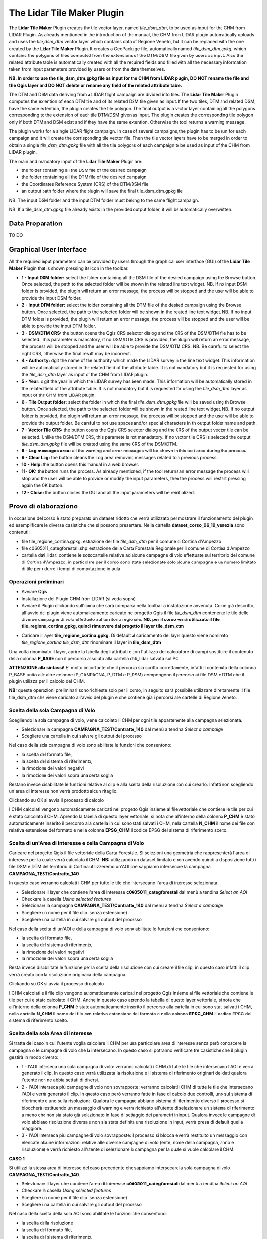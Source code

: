 The Lidar Tile Maker Plugin
==================================
The **Lidar Tile Maker** Plugin creates the tile vector layer, named *tile_dsm_dtm*, to be used as input for the CHM from LIDAR Plugin. As already mentioned in the introduction of the manual, the CHM from LIDAR plugin automatically uploads and uses the *tile_dsm_dtm* vector layer, which contains data of Regione Veneto, but it can be replaced with the one created by the **Lidar Tile Maker** Plugin.
It creates a GeoPackage file, automatically named *tile_dsm_dtm.gpkg*, which contains the polygons of tiles computed from the extensions of the DTM/DSM file given by users as input. Also the related attribute table is automatically created with all the required fields and filled with all the necessary information taken from input parameters provided by users or from the data themselves.

**NB. In order to use the tile_dsm_dtm.gpkg file as input for the CHM from LIDAR plugin, DO NOT rename the file and the Qgis layer and DO NOT delete or rename any field of the related attribute table.**

The DTM and DSM data deriving from a LIDAR flight campaign are divided into tiles. The **Lidar Tile Maker** Plugin computes the extention of each DTM tile and of its related DSM tile given as input. If the two tiles, DTM and related DSM, have the same extention, the plugin creates the tile polygon. The final output is a vector layer containing all the polygons corresponding to the extension of each tile DTM/DSM given as input. The plugin creates the corresponding tile polygon only if both DTM and DSM exist and if they have the same extention. Otherwise the tool returns a warning message.

The plugin works for a single LIDAR flight campaign. In case of several campaigns, the plugin has to be run for each campaign and it will create the corrisponding tile vector file. Then the tile vector layers have to be merged in order to obtain a single *tile_dsm_dtm.gpkg* file with all the tile polygons of each campaign to be used as input of the CHM from LIDAR plugin.

The main and mandatory input of the **Lidar Tile Maker** Plugin are:

* the folder containing all the DSM file of the desired campaign
* the folder containing all the DTM file of the desired campaign
* the Coordinates Reference System (CRS) of the DTM/DSM file
* an output path folder where the plugin will save the final tile_dsm_dtm.gpkg file

NB. The input DSM folder and the input DTM folder must belong to the same flight campaign.

NB. If a tile_dsm_dtm.gpkg file already exists in the provided output folder, it will be automatically overwritten.

Data Preparation
--------------------------------------------
TO DO

Graphical User Interface
--------------------------------------------
All the required input parameters can be provided by users through the graphical user interface (GUI) of the **Lidar Tile Maker** Plugin that is shown pressing its icon in the toolbar.

.. image:: img/gui.png

* **1 - Input DSM folder:** select the folder containing all the DSM file of the desired campaign using the Browse button. Once selected, the path to the selected folder will be shown in the related line text widget. NB. If no input DSM folder is provided, the plugin will return an error message, the process will be stopped and the user will be able to provide the input DSM folder.
* **2 - Input DTM folder:** select the folder containing all the DTM file of the desired campaign using the Browse button. Once selected, the path to the selected folder will be shown in the related line text widget. NB. If no input DTM folder is provided, the plugin will return an error message, the process will be stopped and the user will be able to provide the input DTM folder.
* **3 - DSM/DTM CRS:** the button opens the Qgis CRS selector dialog and the CRS of the DSM/DTM file has to be selected. This parameter is mandatory, if no DSM/DTM CRS is provided, the plugin will return an error message, the process will be stopped and the user will be able to provide the DSM/DTM CRS. NB. Be careful to select the right CRS, otherwise the final result may be incorrect.
* **4 - Authority:** dgit the name of the authority which made the LIDAR survey in the line text widget. This information will be automatically stored in the related field of the attribute table. It is not mandatory but it is requested for using the *tile_dsm_dtm* layer as input of the CHM from LIDAR plugin.
* **5 - Year:** digit the year in which the LIDAR survey has been made. This information will be automatically stored in the related field of the attribute table. It is not mandatory but it is requested for using the *tile_dsm_dtm* layer as input of the CHM from LIDAR plugin.
* **6 - Tile Output folder:** select the folder in which the final *tile_dsm_dtm.gpkg* file will be saved using th Browse button. Once selected, the path to the selected folder will be shown in the related line text widget. NB. If no output folder is provided, the plugin will return an error message, the process will be stopped and the user will be able to provide the output folder. Be careful to not use spaces and/or special characters in th output folder name and path.
* **7 - Vector Tile CRS:** the button opens the Qgis CRS selector dialog and the CRS of the output vector tile can be selected. Unlike the DSM/DTM CRS, this paramete is not manadatory. If no vector tile CRS is selected the output *tile_dsm_dtm.gpkg* file will be created using the same CRS of the DSM/DTM.
* **8 - Log messages area:** all the warning and error messages will be shown in this text area during the process.
* **9 - Clear Log:** the button cleans the Log area removing messages related to a previous process.
* **10 - Help:** the button opens this manual in a web browser.
* **11- OK:** the button runs the process. As already mentioned, if the tool returns an error message the process will stop and the user will be able to provide or modify the input parameters, then the process will restart pressing again the OK button.
* **12 - Close:** the button closes the GUI and all the input parameters will be reinitialized.

Prove di elaborazione
--------------------------------------------

In occasione del corso è stato preparato un dataset ridotto che verrà utilizzato per mostrare il funzionamento del plugin ed esemplificare le diverse casistiche che si possono presentare. Nella cartella **dataset_corso_06_19_venezia** sono contenuti:

* file tile_regione_cortina.gpkg: estrazione del file *tile_dsm_dtm* per il comune di Cortina d'Ampezzo
* file c0605011_categforestali.shp: estrazione della Carta Forestale Regionale per il comune di Cortina d'Ampezzo
* cartella dati_lidar: contiene le sottocartelle relative ad alcune campagne di volo effettuate sul territorio del comune di Cortina d'Ampezzo, in particolare per il corso sono state selezionate solo alcune campagne e un numero limitato di tile per ridurre i tempi di computazione in aula

Operazioni preliminari
"""""""""""""""""""""""""""""""""""""""""""""""""""
* Avviare Qgis
* Installazione del Plugin CHM from LIDAR (si veda sopra)
* Avviare il Plugin clickando sull'icona che sarà comparsa nella toolbar a installazione avvenuta. Come già descritto, all'avvio del plugin viene automaticamente caricato nel progetto Qgis il file *tile_dsm_dtm* contenente le tile delle diverse campagne di volo effettuato sul territorio regionale. **NB: per il corso verrà utilizzato il file tile_regione_cortina.gpkg, quindi rimuovere dal progetto il layer tile_dsm_dtm**

.. image:: img/rimuovere_layer.png

* Caricare il layer **tile_regione_cortina.gpkg**. Di default al caricamento del layer questo viene nominato *tile_regione_cortina tile_dsm_dtm* rinominare il layer in **tile_dsm_dtm**

.. image:: img/rinomina_layer.png

Una volta rinominato il layer, aprire la tabella degli attributi e con l'utilizzo del calcolatore di campi sostituire il contenuto della colonna **P_BASE** con il percorso assoluto alla cartella dati_lidar salvata sul PC

.. image:: img/tabella_path.png

.. image:: img/path_base.png

**ATTENZIONE alla sintassi!** E' molto importante che il percorso sia scritto correttamente, infatti il contenuto della colonna P_BASE unito alle altre colonne (P_CAMPAGNA, P_DTM e P_DSM) compongono il percorso ai file DSM e DTM che il plugin utilizza per il calcolo del CHM.

**NB:** queste operazioni preliminari sono richieste solo per il corso, in seguito sarà possibile utilizzare direttamente il file tile_dsm_dtm che viene caricato all'avvio del plugin e che contiene già i percorsi alle cartelle di Regione Veneto.

Scelta della sola Campagna di Volo
""""""""""""""""""""""""""""""""""""""""
Scegliendo la sola campagna di volo, viene calcolato il CHM per ogni tile appartenente alla campagna selezionata.

.. image:: img/solo_campagna_bis.png

* Selezionare la campagna **CAMPAGNA_TEST\\Contratto_140** dal menù a tendina *Select a campaign*
* Scegliere una cartella in cui salvare gli output del processo

Nel caso della sola campagna di volo sono abilitate le funzioni che consentono:

* la scelta del formato file, 
* la scelta del sistema di riferimento,
* la rimozione dei valori negativi
* la rimozione dei valori sopra una certa soglia

Restano invece disabilitate le funzioni relative al clip e alla scelta della risoluzione con cui crearlo. Infatti non scegliendo un'area di interesse non verrà prodotto alcun ritaglio.

Clickando su OK si avvia il processo di calcolo

.. image:: img/processo_camapagna_terminato.png

I CHM calcolati vengono automaticamente caricati nel progetto Qgis insieme al file vettoriale che contiene le tile per cui è stato calcolato il CHM. Aprendo la tabella di questo layer vettoriale, si nota che all'interno della colonna **P_CHM** è stato automaticamente inserito il percorso alla cartella in cui sono stati salvati i CHM, nella cartella **N_CHM** il nome dei file con relativa estensione del formato e nella colonna **EPSG_CHM** il codice EPSG del sistema di riferimento scelto.

.. image:: img/tabella_campagna.png

Scelta di un'Area di interesse e della Campagna di Volo
""""""""""""""""""""""""""""""""""""""""""""""""""""""""""""""""""
Caricare nel progetto Qgis il file vettoriale della Carta Forestale. Si selezioni una geometria che rappresenterà l'area di interesse per la quale verrà calcolato il CHM. **NB:** utilizzando un dataset limitato e non avendo quindi a disposizione tutti i file DSM e DTM del territorio di Cortina utilizzeremo un'AOI che sappiamo intersecare la campagna **CAMPAGNA_TEST\\Contratto_140**

.. image:: img/aoi_campagna.png

In questo caso verranno calcolati i CHM per tutte le tile che intersecano l'area di interesse selezionata.

.. image:: img/aoi_campagna_gui_bis.png

* Selezionare il layer che contiene l'area di interesse **c0605011_categforestali** dal menù a tendina *Select an AOI*
* Checkare la casella *Using selected features*
* Selezionare la campagna **CAMPAGNA_TEST\\Contratto_140** dal menù a tendina *Select a campaign*
* Scegliere un nome per il file clip (senza estensione)
* Scegliere una cartella in cui salvare gli output del processo

Nel caso della scelta di un'AOI e della campagna di volo sono abilitate le funzioni che consentono:

* la scelta del formato file, 
* la scelta del sistema di riferimento,
* la rimozione dei valori negativi
* la rimozione dei valori sopra una certa soglia

Resta invece disabilitate le funzione per la scelta della risoluzione con cui creare il file clip, in questo caso infatti il clip verrà creato con la risoluzione originaria della campagna.

Clickando su OK si avvia il processo di calcolo

.. image:: img/aoi_campagna_end.png

I CHM calcolati e il file clip vengono automaticamente caricati nel progetto Qgis insieme al file vettoriale che contiene le tile per cui è stato calcolato il CHM. Anche in questo caso aprendo la tabella di questo layer vettoriale, si nota che all'interno della colonna **P_CHM** è stato automaticamente inserito il percorso alla cartella in cui sono stati salvati i CHM, nella cartella **N_CHM** il nome dei file con relativa estensione del formato e nella colonna **EPSG_CHM** il codice EPSG del sistema di riferimento scelto.

Scelta della sola Area di interesse
""""""""""""""""""""""""""""""""""""
Si tratta del caso in cui l'utente voglia calcolare il CHM per una particolare area di interesse senza però conoscere la campagna o le campagne di volo che la intersecano. In questo caso si potranno verificare tre casistiche che il plugin gestirà in modo diverso:

* 1 - l'AOI interseca una sola campagna di volo: verranno calcolati i CHM di tutte le tile che intersecano l'AOI e verrà generato il clip. In questo caso verrà utilizzata la risoluzione e il sistema di riferimento originari dei dati qualora l'utente non ne abbia settati di diversi. 
* 2 - l'AOI interseca più campagne di volo non sovrapposte: verranno calcolati i CHM di tutte le tile che intersecano l'AOI e verrà generato il clip. In questo caso però verranno fatte in fase di calcolo due controlli, uno sul sistema di riferimento e uno sulla risoluzione. Qualora le campagne abbiano sistema di riferimento diverso il processo si bloccherà restituendo un messaggio di warning e verrà richiesto all'utente di selezionare un sistema di riferimento a meno che non sia stato già selezionato in fase di settaggio dei parametri in input. Qualora invece le campagne di volo abbiano risoluzione diversa e non sia stata definita una risoluzione in input, verrà presa di default quella maggiore.
* 3 - l'AOI interseca più campagne di volo sovrapposte: il processo si blocca e verrà restituito un messaggio con elencate alcune informazioni relative alle diverse campagne di volo (ente, nome della campagna, anno e risoluzione) e verrà richiesto all'utente di selezionare la campagna per la quale si vuole calcolare il CHM.

**CASO 1**

Si utilizzi la stessa area di interesse del caso precedente che sappiamo intersecare la sola campagna di volo  **CAMPAGNA_TEST\\Contratto_140**.

.. image:: img/solo_aoi_gui.png

* Selezionare il layer che contiene l'area di interesse **c0605011_categforestali** dal menù a tendina *Select an AOI*
* Checkare la casella *Using selected features*
* Scegliere un nome per il file clip (senza estensione)
* Scegliere una cartella in cui salvare gli output del processo

Nel caso della scelta della sola AOI sono abilitate le funzioni che consentono:

* la scelta della risoluzione
* la scelta del formato file, 
* la scelta del sistema di riferimento,
* la rimozione dei valori negativi
* la rimozione dei valori sopra una certa soglia

**NB:** per quanto riguarda la risoluzione se l'utente non definisce un valore nell'apposita box verrà utilizzata la risoluzione originaria dei dati (DSM e DTM)

Clickando su OK si avvia il processo di calcolo

.. image:: img/solo_aoi_end.png

**CASO 2**

Selezioniamo un'area di interesse che sappiamo intersecare le tile di due campagne differenti che non si sovrappongono. L'area selezionata infatti si sovrappone alle due campagne di volo create ad hoc per il corso, ovvero la **CAMPAGNA_TEST\\Contratto_140** e la **CAMPAGNA_TEST_ADIACENZA\Contratto_XXX**.

.. image:: img/solo_aoi_caso2_gui.png

* Selezionare il layer che contiene l'area di interesse **c0605011_categforestali** dal menù a tendina *Select an AOI*
* Checkare la casella *Using selected features*
* Scegliere un nome per il file clip (senza estensione)
* Scegliere una cartella in cui salvare gli output del processo

Nel caso della scelta della sola AOI sono abilitate le funzioni che consentono:

* la scelta della risoluzione
* la scelta del formato file, 
* la scelta del sistema di riferimento,
* la rimozione dei valori negativi
* la rimozione dei valori sopra una certa soglia

**NB:** per quanto riguarda la risoluzione se l'utente non definisce un valore nell'apposita box verrà utilizzata la risoluzione originaria dei dati (DSM e DTM). In questo specifico caso però, è possibile che le risoluzioni siano diverse dal momento che le campagne di volo che vengono intersecate sono più di una. Se così fosse il plugin utilizzerà di default la risoluzione minore. Qualora invece l'utente avesse definito una risoluzione come parametro in input verrà ovviamente utilizzata quella definita.

Clickando su OK si avvia il processo di calcolo

.. image:: img/solo_aoi_caso2_end.png

Si provi a modificare la risoluzione nella tabella del layer *tile_dsm_dtm* per almeno una delle tile che vengono intersecate dall'AOI selezionata inserendo un valore maggiore di quello presente in tabella (es. 3). Una volta salvata la modifica alla tabella, si rilanci il processo premendo OK. In questo caso il file di clip verrà creato con una risoluzione pari al valore massimo trovato in tabella per le tile selezionate.

.. image:: img/solo_aoi_caso2_maxres.png

In questo caso il plugin fa anche un controllo sul sistema di riferimento delle diverse campagne che vengono selezionate. Nel caso in cui il sistema di riferimento sia diverso, il processo si blocca e il plugin restituisce un messaggio di warning in cui vengono elencati i sistemi di riferimento trovati e si richiede all'utente di indicare un sistema di riferimento clickando sul tasto CRS. NB: questo particolare caso non è riproducibile in occasione del corso in quanto i dati messi a nostra disposizione hanno tutti lo stesso sistema di riferimento.

.. image:: img/solo_aoi_caso2_rs.png

**CASO 3**

In questo caso utilizziamo come area di interesse il poligono all'interno del file AOI.shp presente all'interno della cartella **dataset_corso_06_19_venezia**. Si cariche lo shapefile AOI.shp all'interno del progetto Qgis. Si noti che il layer contiene una sola geometria quindi non sarà necessario selezionarla per utilizzarla come area di interesse all'interno del plugin. 

L'area di interesse in questo caso si interseca con la campagna **CAMPAGNA_TEST_SOVRAPPOSIZIONE\Contratto_YYY** creata ad hoc per il corso e a altre campagne che in questo caso però si sovrappongono fra loro.

.. image:: img/solo_aoi_caso3_gui.png

* Selezionare il layer che contiene l'area di interesse **AOI** dal menù a tendina *Select an AOI*
* La casella *Using selected features* rimarrà disabilitata
* Scegliere un nome per il file clip (senza estensione)
* Scegliere una cartella in cui salvare gli output del processo

Nel caso della scelta della sola AOI sono abilitate le funzioni che consentono:

* la scelta della risoluzione
* la scelta del formato file, 
* la scelta del sistema di riferimento,
* la rimozione dei valori negativi
* la rimozione dei valori sopra una certa soglia

Clickando su OK si avvia il processo di calcolo

.. image:: img/solo_aoi_caso3_war.png

Il plugin blocca il processso e restituisce un messaggio di warning in cui vengono elencate le campagne di volo selezionate. Per ogni campagna viene indicato l'ente, il nome della campagna, l'anno e la risoluzione. Viene quindi richiesto all'utente di selezionare la campagna di volo sulla quale si desidera calcolare il CHM.

* Selezionare la campagna **CAMPAGNA_TEST_SOVRAPPOSIZIONE\Contratto_YYY** dal menù a tendina *Select a campaign*

Clickando nuovamente su OK si avvia il processo di calcolo

.. image:: img/solo_aoi_caso3_end.png

In questo caso se l'utente non ha fornito in input un valore di risoluzione verrà utilizzata per generare il clip quella della campagna che è stata selezionata, altrimenti verrà utilizzato il valore fornito.
